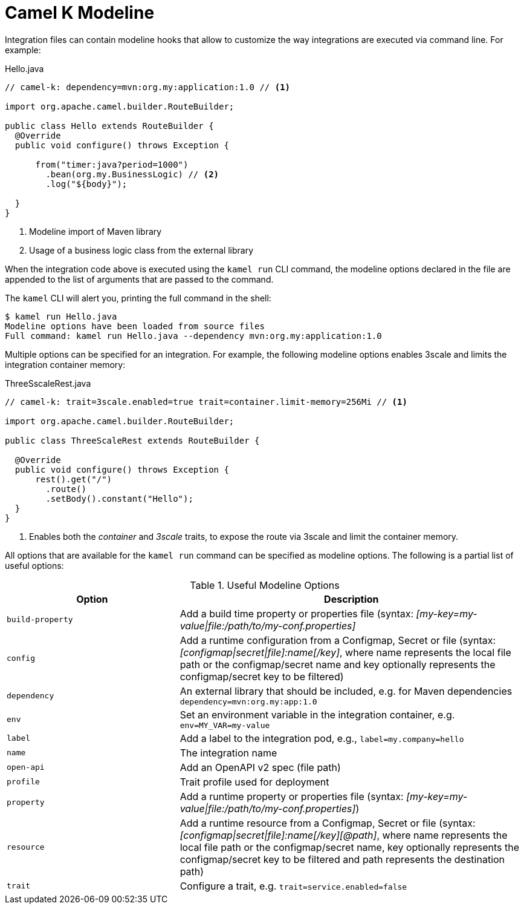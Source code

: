 = Camel K Modeline

Integration files can contain modeline hooks that allow to customize the way integrations are executed via command line.
For example:

.Hello.java
[source,java]
----
// camel-k: dependency=mvn:org.my:application:1.0 // <1>

import org.apache.camel.builder.RouteBuilder;

public class Hello extends RouteBuilder {
  @Override
  public void configure() throws Exception {

      from("timer:java?period=1000")
        .bean(org.my.BusinessLogic) // <2>
        .log("${body}");

  }
}
----
<1> Modeline import of Maven library
<2> Usage of a business logic class from the external library

When the integration code above is executed using the `kamel run` CLI command, the modeline options declared in the file are appended to
the list of arguments that are passed to the command.

The `kamel` CLI will alert you, printing the full command in the shell:

[source,console]
----
$ kamel run Hello.java
Modeline options have been loaded from source files
Full command: kamel run Hello.java --dependency mvn:org.my:application:1.0
----

Multiple options can be specified for an integration.
For example, the following modeline options enables 3scale and limits the integration container memory:

.ThreeSscaleRest.java
[source,java]
----
// camel-k: trait=3scale.enabled=true trait=container.limit-memory=256Mi // <1>

import org.apache.camel.builder.RouteBuilder;

public class ThreeScaleRest extends RouteBuilder {

  @Override
  public void configure() throws Exception {
      rest().get("/")
        .route()
        .setBody().constant("Hello");
  }
}
----
<1> Enables both the _container_ and _3scale_ traits, to expose the route via 3scale and limit the container memory.

All options that are available for the `kamel run` command can be specified as modeline options.
The following is a partial list of useful options:

.Useful Modeline Options
[cols="1m,2v"]
|===
|Option | Description

|build-property
|Add a build time property or properties file (syntax: _[my-key=my-value\|file:/path/to/my-conf.properties]_

|config
|Add a runtime configuration from a Configmap, Secret or file (syntax: _[configmap\|secret\|file]:name[/key]_, where name represents the local file path or the configmap/secret name and key optionally represents the configmap/secret key to be filtered)

|dependency
|An external library that should be included, e.g. for Maven dependencies `dependency=mvn:org.my:app:1.0`

|env
|Set an environment variable in the integration container, e.g. `env=MY_VAR=my-value`

|label
|Add a label to the integration pod, e.g., `label=my.company=hello`

|name
|The integration name

|open-api
|Add an OpenAPI v2 spec (file path)

|profile
|Trait profile used for deployment

|property
|Add a runtime property or properties file (syntax: _[my-key=my-value\|file:/path/to/my-conf.properties]_)

|resource
|Add a runtime resource from a Configmap, Secret or file (syntax: _[configmap\|secret\|file]:name[/key][@path]_, where name represents the local file path or the configmap/secret name, key optionally represents the configmap/secret key to be filtered and path represents the destination path)

|trait
|Configure a trait, e.g. `trait=service.enabled=false`

|===
